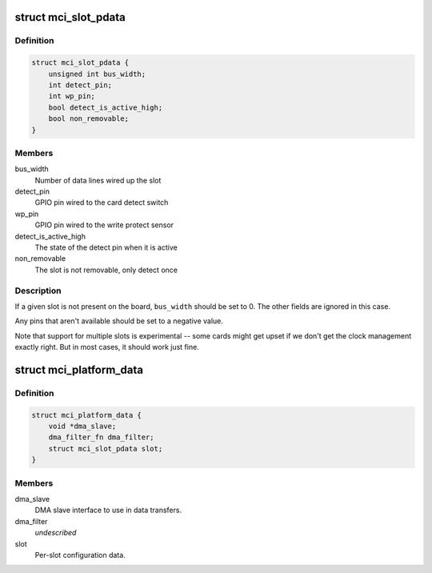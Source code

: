 .. -*- coding: utf-8; mode: rst -*-
.. src-file: include/linux/atmel-mci.h

.. _`mci_slot_pdata`:

struct mci_slot_pdata
=====================

.. c:type:: struct mci_slot_pdata

    board-specific per-slot configuration

.. _`mci_slot_pdata.definition`:

Definition
----------

.. code-block:: c

    struct mci_slot_pdata {
        unsigned int bus_width;
        int detect_pin;
        int wp_pin;
        bool detect_is_active_high;
        bool non_removable;
    }

.. _`mci_slot_pdata.members`:

Members
-------

bus_width
    Number of data lines wired up the slot

detect_pin
    GPIO pin wired to the card detect switch

wp_pin
    GPIO pin wired to the write protect sensor

detect_is_active_high
    The state of the detect pin when it is active

non_removable
    The slot is not removable, only detect once

.. _`mci_slot_pdata.description`:

Description
-----------

If a given slot is not present on the board, \ ``bus_width``\  should be
set to 0. The other fields are ignored in this case.

Any pins that aren't available should be set to a negative value.

Note that support for multiple slots is experimental -- some cards
might get upset if we don't get the clock management exactly right.
But in most cases, it should work just fine.

.. _`mci_platform_data`:

struct mci_platform_data
========================

.. c:type:: struct mci_platform_data

    board-specific MMC/SDcard configuration

.. _`mci_platform_data.definition`:

Definition
----------

.. code-block:: c

    struct mci_platform_data {
        void *dma_slave;
        dma_filter_fn dma_filter;
        struct mci_slot_pdata slot;
    }

.. _`mci_platform_data.members`:

Members
-------

dma_slave
    DMA slave interface to use in data transfers.

dma_filter
    *undescribed*

slot
    Per-slot configuration data.

.. This file was automatic generated / don't edit.

